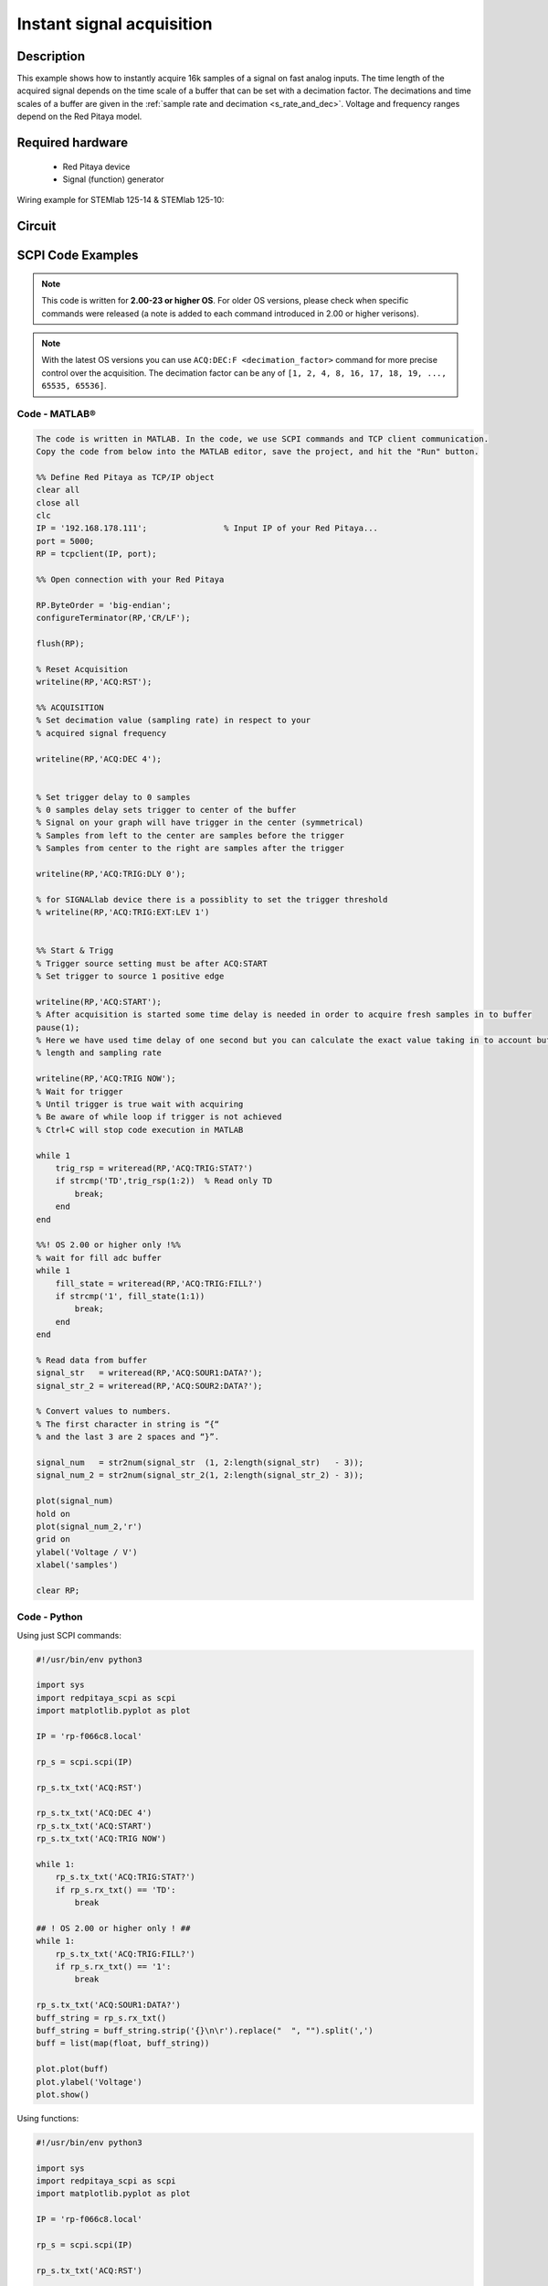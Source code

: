 Instant signal acquisition
##########################

Description
=============

This example shows how to instantly acquire 16k samples of a signal on fast analog inputs.
The time length of the acquired signal depends on the time scale of a buffer that can be set with a decimation factor.
The decimations and time scales of a buffer are given in the :ref:`sample rate and decimation <s_rate_and_dec>`.
Voltage and frequency ranges depend on the Red Pitaya model. 


Required hardware
====================

    -   Red Pitaya device
    -   Signal (function) generator
    
Wiring example for STEMlab 125-14 & STEMlab 125-10:

.. figure:: img/on_given_trigger_acquire_signal_on_fast_analog_input.png

Circuit
=========

.. figure:: img/on_given_trigger_acquire_signal_on_fast_analog_input_circuit.png


SCPI Code Examples
====================

.. note::

  This code is written for **2.00-23 or higher OS**. For older OS versions, please check when specific commands were released (a note is added to each command introduced in 2.00 or higher verisons).

.. note::

    With the latest OS versions you can use ``ACQ:DEC:F <decimation_factor>`` command for more precise control over the acquisition. The decimation factor can be any of ``[1, 2, 4, 8, 16, 17, 18, 19, ..., 65535, 65536]``.

Code - MATLAB®
----------------

.. code-block:: matlab

    The code is written in MATLAB. In the code, we use SCPI commands and TCP client communication.
    Copy the code from below into the MATLAB editor, save the project, and hit the "Run" button.

    %% Define Red Pitaya as TCP/IP object
    clear all
    close all
    clc
    IP = '192.168.178.111';                % Input IP of your Red Pitaya...
    port = 5000;
    RP = tcpclient(IP, port);

    %% Open connection with your Red Pitaya

    RP.ByteOrder = 'big-endian';
    configureTerminator(RP,'CR/LF');

    flush(RP);

    % Reset Acquisition
    writeline(RP,'ACQ:RST');

    %% ACQUISITION
    % Set decimation value (sampling rate) in respect to your 
    % acquired signal frequency

    writeline(RP,'ACQ:DEC 4');


    % Set trigger delay to 0 samples
    % 0 samples delay sets trigger to center of the buffer
    % Signal on your graph will have trigger in the center (symmetrical)
    % Samples from left to the center are samples before the trigger 
    % Samples from center to the right are samples after the trigger

    writeline(RP,'ACQ:TRIG:DLY 0');

    % for SIGNALlab device there is a possiblity to set the trigger threshold 
    % writeline(RP,'ACQ:TRIG:EXT:LEV 1')


    %% Start & Trigg
    % Trigger source setting must be after ACQ:START
    % Set trigger to source 1 positive edge

    writeline(RP,'ACQ:START');
    % After acquisition is started some time delay is needed in order to acquire fresh samples in to buffer
    pause(1);
    % Here we have used time delay of one second but you can calculate the exact value taking in to account buffer
    % length and sampling rate

    writeline(RP,'ACQ:TRIG NOW');
    % Wait for trigger
    % Until trigger is true wait with acquiring
    % Be aware of while loop if trigger is not achieved
    % Ctrl+C will stop code execution in MATLAB

    while 1
        trig_rsp = writeread(RP,'ACQ:TRIG:STAT?')
        if strcmp('TD',trig_rsp(1:2))  % Read only TD
            break;
        end
    end

    %%! OS 2.00 or higher only !%%
    % wait for fill adc buffer
    while 1
        fill_state = writeread(RP,'ACQ:TRIG:FILL?')
        if strcmp('1', fill_state(1:1))
            break;
        end
    end
    
    % Read data from buffer 
    signal_str   = writeread(RP,'ACQ:SOUR1:DATA?');
    signal_str_2 = writeread(RP,'ACQ:SOUR2:DATA?');

    % Convert values to numbers.
    % The first character in string is “{“   
    % and the last 3 are 2 spaces and “}”.  

    signal_num   = str2num(signal_str  (1, 2:length(signal_str)   - 3));
    signal_num_2 = str2num(signal_str_2(1, 2:length(signal_str_2) - 3));

    plot(signal_num)
    hold on
    plot(signal_num_2,'r')
    grid on
    ylabel('Voltage / V')
    xlabel('samples')

    clear RP;


Code - Python
--------------

Using just SCPI commands:

.. code-block:: python
    
    #!/usr/bin/env python3
    
    import sys
    import redpitaya_scpi as scpi
    import matplotlib.pyplot as plot

    IP = 'rp-f066c8.local'

    rp_s = scpi.scpi(IP)

    rp_s.tx_txt('ACQ:RST')

    rp_s.tx_txt('ACQ:DEC 4')
    rp_s.tx_txt('ACQ:START')
    rp_s.tx_txt('ACQ:TRIG NOW')

    while 1:
        rp_s.tx_txt('ACQ:TRIG:STAT?')
        if rp_s.rx_txt() == 'TD':
            break

    ## ! OS 2.00 or higher only ! ##
    while 1:
        rp_s.tx_txt('ACQ:TRIG:FILL?')
        if rp_s.rx_txt() == '1':
            break

    rp_s.tx_txt('ACQ:SOUR1:DATA?')
    buff_string = rp_s.rx_txt()
    buff_string = buff_string.strip('{}\n\r').replace("  ", "").split(',')
    buff = list(map(float, buff_string))

    plot.plot(buff)
    plot.ylabel('Voltage')
    plot.show()

Using functions:

.. code-block:: python
    
    #!/usr/bin/env python3
    
    import sys
    import redpitaya_scpi as scpi
    import matplotlib.pyplot as plot

    IP = 'rp-f066c8.local'

    rp_s = scpi.scpi(IP)
    
    rp_s.tx_txt('ACQ:RST')
    
    dec = 4
    
    # Function for configuring Acquisition
    rp_s.acq_set(dec)

    rp_s.tx_txt('ACQ:START')
    rp_s.tx_txt('ACQ:TRIG NOW')

    while 1:
        rp_s.tx_txt('ACQ:TRIG:STAT?')
        if rp_s.rx_txt() == 'TD':
            break

    ## ! OS 2.00 or higher only ! ##
    while 1:
        rp_s.tx_txt('ACQ:TRIG:FILL?')
        if rp_s.rx_txt() == '1':
            break

    # function for Data Acquisition
    buff = rp_s.acq_data(1, convert= True)

    plot.plot(buff)
    plot.ylabel('Voltage')
    plot.show()


.. note::

    The Python functions are accessible with the latest version of the |redpitaya_scpi| document available on our GitHub.
    The functions represent a quality-of-life improvement as they combine the SCPI commands in an optimal order and also check for improper user inputs. The code should function at approximately the same speed without them.

    For further information on functions please consult the |redpitaya_scpi| code.


.. |redpitaya_scpi| raw:: html

    <a href="https://github.com/RedPitaya/RedPitaya/blob/master/Examples/python/redpitaya_scpi.py" target="_blank">redpitaya_scpi.py</a>


API Code Examples
====================

.. note::

    The API code examples don't require the use of the SCPI server. Instead, the code should be compiled and executed on the Red Pitaya itself (inside Linux OS).
    Instructions on how to compile the code and other useful information are :ref:`here <comC>`.


Code - C API
--------------

.. code-block: c

    /* Red Pitaya C API example of Instantly acquiring a signal on a specific channel */

    #include <stdio.h>
    #include <stdlib.h>
    #include <unistd.h>
    #include "rp.h"

    int main(int argc, char **argv){

        /* Print error, if rp_Init() function failed */
        if(rp_Init() != RP_OK){
            fprintf(stderr, "Rp api init failed!\n");
        }

        /* Reset Generation and Acquisition */
        rp_GenReset();
        rp_AcqReset();

        /* Generation */
        /*LOOB BACK FROM OUTPUT 2 - ONLY FOR TESTING*/
        rp_GenFreq(RP_CH_1, 20000.0);
        rp_GenAmp(RP_CH_1, 1.0);
        rp_GenWaveform(RP_CH_1, RP_WAVEFORM_SINE);
        rp_GenOutEnable(RP_CH_1);

        /* Acquisition */
        uint32_t buff_size = 16384;
        float *buff = (float *)malloc(buff_size * sizeof(float));

        rp_AcqSetDecimation(RP_DEC_8);
        rp_AcqSetTriggerLevel(RP_CH_1, 0.5);         // Trig level is set in Volts while in SCPI
        rp_AcqSetTriggerDelay(0);

        // There is an option to select coupling when using SIGNALlab 250-12
        // rp_AcqSetAC_DC(RP_CH_1, RP_AC);           // enables AC coupling on Channel 1

        // By default LV level gain is selected
        rp_AcqSetGain(RP_CH_1, RP_LOW);              // user can switch gain using this command

        rp_AcqStart();

        /* After the acquisition is started some time delay is needed to acquire fresh samples into buffer
        Here we have used a time delay of one second but you can calculate the exact value taking into account buffer
        length and sampling rate */

        sleep(1);
        rp_AcqSetTriggerSrc(RP_TRIG_SRC_NOW);
        rp_acq_trig_state_t state = RP_TRIG_STATE_TRIGGERED;

        while(1){
            rp_AcqGetTriggerState(&state);
            if(state == RP_TRIG_STATE_TRIGGERED){
                break;
            }
        }

        %%! OS 2.00 or higher only !%%
        bool fillState = false;
        while(!fillState){
            rp_AcqGetBufferFillState(&fillState);
        }

        rp_AcqGetOldestDataV(RP_CH_1, &buff_size, buff);
        int i;
        for(i = 0; i < buff_size; i++){
            printf("%f\n", buff[i]);
        }

        /* Releasing resources */
        free(buff);
        rp_Release();
        return 0;
    }


Code - Python API
-------------------

.. code-block:: python

    #!/usr/bin/python3

    import time
    import numpy as np
    import rp


    #? Possible decimations:
    #?  RP_DEC_1, RP_DEC_2, RP_DEC_4, RP_DEC_8, RP_DEC_16 , RP_DEC_32 , RP_DEC_64 ,
    #?  RP_DEC_128, RP_DEC_256, RP_DEC_512, RP_DEC_1024, RP_DEC_2048, RP_DEC_4096, RP_DEC_8192, 
    #?  RP_DEC_16384, RP_DEC_32768, RP_DEC_65536

    dec = rp.RP_DEC_1

    trig_lvl = 0.5
    trig_dly = 0

    #? Possible acquisition trigger sources:
    #?  RP_TRIG_SRC_DISABLED, RP_TRIG_SRC_NOW, RP_TRIG_SRC_CHA_PE, RP_TRIG_SRC_CHA_NE, RP_TRIG_SRC_CHB_PE,
    #?  RP_TRIG_SRC_CHB_NE, RP_TRIG_SRC_EXT_PE, RP_TRIG_SRC_EXT_NE, RP_TRIG_SRC_AWG_PE, RP_TRIG_SRC_AWG_NE, 
    #?  RP_TRIG_SRC_CHC_PE, RP_TRIG_SRC_CHC_NE, RP_TRIG_SRC_CHD_PE, RP_TRIG_SRC_CHD_NE

    acq_trig_sour = rp.RP_TRIG_SRC_NOW
    N = 16384

    # Initialize the interface
    rp.rp_Init()

    # Reset Acquisition
    rp.rp_AcqReset()

    ##### Acquisition #####
    # Set Decimation
    rp.rp_AcqSetDecimation(dec)


    # Set trigger level and delay
    rp.rp_AcqSetTriggerLevel(rp.RP_T_CH_1, trig_lvl)
    rp.rp_AcqSetTriggerDelay(trig_dly)

    # Start Acquisition
    print("Acq_start")
    rp.rp_AcqStart()

    # Specify trigger - immediately
    rp.rp_AcqSetTriggerSrc(acq_trig_sour)

    # Trigger state
    while 1:
        trig_state = rp.rp_AcqGetTriggerState()[1]
        if trig_state == rp.RP_TRIG_STATE_TRIGGERED:
            break

    ## ! OS 2.00 or higher only ! ##
    # Fill state
    while 1:
        if rp.rp_AcqGetBufferFillState()[1]:
            break


    ### Get data ###
    # RAW
    ibuff = rp.i16Buffer(N)
    res = rp.rp_AcqGetOldestDataRaw(rp.RP_CH_1, N, ibuff.cast())

    # Volts
    fbuff = rp.fBuffer(N)
    res = rp.rp_AcqGetDataV(rp.RP_CH_1, 0, N, fbuff)

    data_V = np.zeros(N, dtype = float)
    data_raw = np.zeros(N, dtype = int)

    for i in range(0, N, 1):
        data_V[i] = fbuff[i]
        data_raw[i] = ibuff[i]
 
    print(f"Data in Volts: {data_V}")
    print(f"Raw data: {data_raw}")


    # Release resources
    rp.rp_Release()

